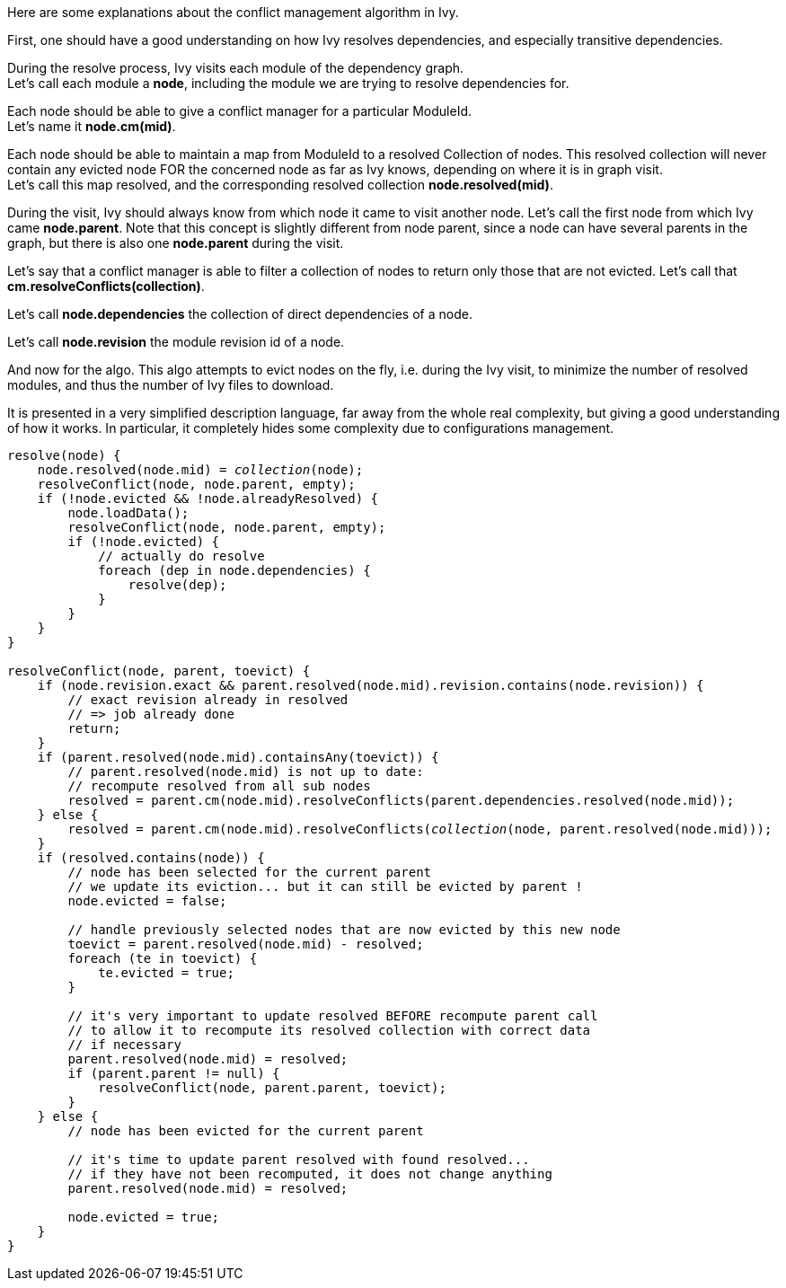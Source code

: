 ////
   Licensed to the Apache Software Foundation (ASF) under one
   or more contributor license agreements.  See the NOTICE file
   distributed with this work for additional information
   regarding copyright ownership.  The ASF licenses this file
   to you under the Apache License, Version 2.0 (the
   "License"); you may not use this file except in compliance
   with the License.  You may obtain a copy of the License at

     https://www.apache.org/licenses/LICENSE-2.0

   Unless required by applicable law or agreed to in writing,
   software distributed under the License is distributed on an
   "AS IS" BASIS, WITHOUT WARRANTIES OR CONDITIONS OF ANY
   KIND, either express or implied.  See the License for the
   specific language governing permissions and limitations
   under the License.
////
Here are some explanations about the conflict management algorithm in Ivy.

First, one should have a good understanding on how Ivy resolves dependencies, and especially
transitive dependencies.

During the resolve process, Ivy visits each module of the dependency graph. +
Let's call each module a *node*, including the module we are trying to resolve dependencies for.

Each node should be able to give a conflict manager for a particular ModuleId. +
Let's name it *node.cm(mid)*.

Each node should be able to maintain a map from ModuleId to a resolved Collection of nodes.
This resolved collection will never contain any evicted node FOR the concerned node as far
as Ivy knows, depending on where it is in graph visit. +
Let's call this map resolved, and the corresponding resolved collection *node.resolved(mid)*.

During the visit, Ivy should always know from which node it came to visit another node. Let's call
the first node from which Ivy came *node.parent*. Note that this concept is slightly different from
node parent, since a node can have several parents in the graph, but there is also one *node.parent*
during the visit.

Let's say that a conflict manager is able to filter a collection of nodes to return only those
that are not evicted. Let's call that *cm.resolveConflicts(collection)*.

Let's call *node.dependencies* the collection of direct dependencies of a node.

Let's call *node.revision* the module revision id of a node.

And now for the algo. This algo attempts to evict nodes on the fly, i.e. during the Ivy visit,
to minimize the number of resolved modules, and thus the number of Ivy files to download.

It is presented in a very simplified description language, far away from the whole real complexity,
but giving a good understanding of how it works. In particular, it completely hides some complexity due
to configurations management.

[source,java,subs="verbatim,quotes"]
----
resolve(node) {
    node.resolved(node.mid) = _collection_(node);
    resolveConflict(node, node.parent, empty);
    if (!node.evicted && !node.alreadyResolved) {
        node.loadData();
        resolveConflict(node, node.parent, empty);
        if (!node.evicted) {
            // actually do resolve
            foreach (dep in node.dependencies) {
                resolve(dep);
            }
        }
    }
}

resolveConflict(node, parent, toevict) {
    if (node.revision.exact && parent.resolved(node.mid).revision.contains(node.revision)) {
        // exact revision already in resolved
        // => job already done
        return;
    }
    if (parent.resolved(node.mid).containsAny(toevict)) {
        // parent.resolved(node.mid) is not up to date:
        // recompute resolved from all sub nodes
        resolved = parent.cm(node.mid).resolveConflicts(parent.dependencies.resolved(node.mid));
    } else {
        resolved = parent.cm(node.mid).resolveConflicts(_collection_(node, parent.resolved(node.mid)));
    }
    if (resolved.contains(node)) {
        // node has been selected for the current parent
        // we update its eviction... but it can still be evicted by parent !
        node.evicted = false;

        // handle previously selected nodes that are now evicted by this new node
        toevict = parent.resolved(node.mid) - resolved;
        foreach (te in toevict) {
            te.evicted = true;
        }

        // it's very important to update resolved BEFORE recompute parent call
        // to allow it to recompute its resolved collection with correct data
        // if necessary
        parent.resolved(node.mid) = resolved;
        if (parent.parent != null) {
            resolveConflict(node, parent.parent, toevict);
        }
    } else {
        // node has been evicted for the current parent

        // it's time to update parent resolved with found resolved...
        // if they have not been recomputed, it does not change anything
        parent.resolved(node.mid) = resolved;

        node.evicted = true;
    }
}
----
